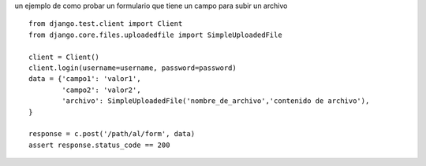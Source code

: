 .. title: Test Formulario Con File Upload en Django


un ejemplo de como probar un formulario que tiene un campo para subir un archivo

::

    from django.test.client import Client
    from django.core.files.uploadedfile import SimpleUploadedFile

    client = Client()
    client.login(username=username, password=password)
    data = {'campo1': 'valor1',
            'campo2': 'valor2',
            'archivo': SimpleUploadedFile('nombre_de_archivo','contenido de archivo'),
    }

    response = c.post('/path/al/form', data)
    assert response.status_code == 200

